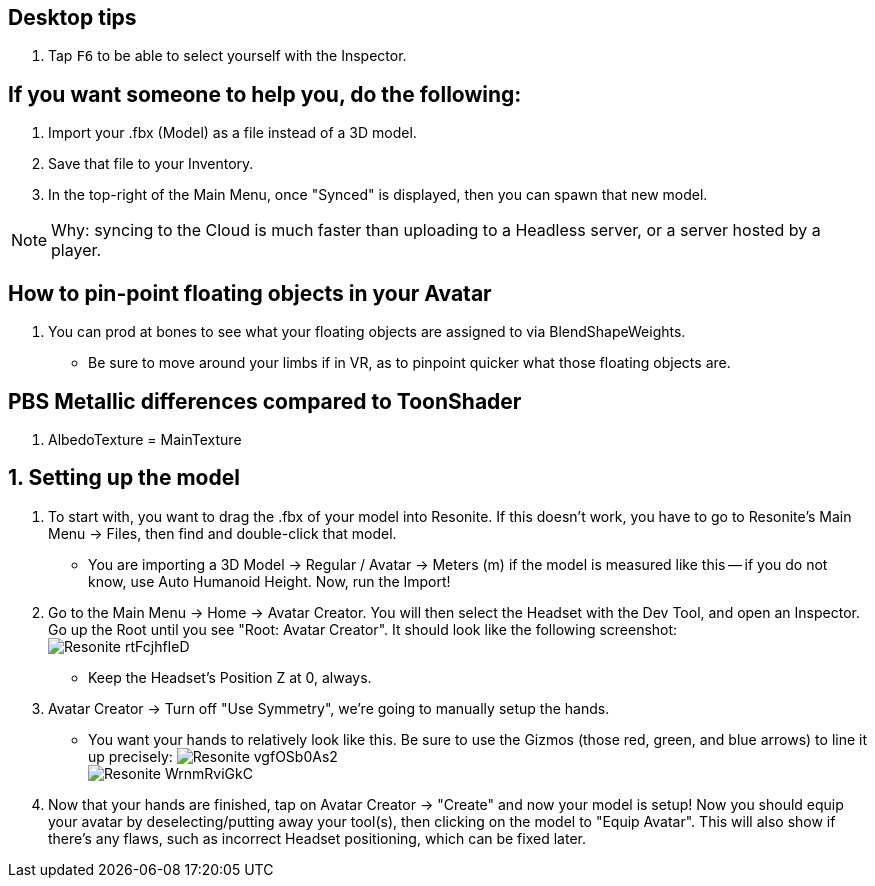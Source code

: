 :experimental:
:imagesdir: ../images/

== Desktop tips
. Tap kbd:[F6] to be able to select yourself with the Inspector.

== If you want someone to help you, do the following:
. Import your .fbx (Model) as a file instead of a 3D model.
. Save that file to your Inventory.
. In the top-right of the Main Menu, once "Synced" is displayed, then you can spawn that new model.

NOTE: Why: syncing to the Cloud is much faster than uploading to a Headless server, or a server hosted by a player.

== How to pin-point floating objects in your Avatar
. You can prod at bones to see what your floating objects are assigned to via BlendShapeWeights.
- Be sure to move around your limbs if in VR, as to pinpoint quicker what those floating objects are.

== PBS Metallic differences compared to ToonShader
. AlbedoTexture = MainTexture

== 1. Setting up the model
. To start with, you want to drag the .fbx of your model into Resonite. If this doesn't work, you have to go to Resonite's Main Menu -> Files, then find and double-click that model.
- You are importing a 3D Model -> Regular / Avatar -> Meters (m) if the model is measured like this -- if you do not know, use Auto Humanoid Height. Now, run the Import!

. Go to the Main Menu -> Home -> Avatar Creator. You will then select the Headset with the Dev Tool, and open an Inspector. Go up the Root until you see "Root: Avatar Creator". It should look like the following screenshot: +
image:Avatar Porting/Resonite_rtFcjhfIeD.jpg[]
- Keep the Headset's Position Z at 0, always.

. Avatar Creator -> Turn off "Use Symmetry", we're going to manually setup the hands.
- You want your hands to relatively look like this. Be sure to use the Gizmos (those red, green, and blue arrows) to line it up precisely:
image:Avatar Porting/Resonite_vgfOSb0As2.jpg[] +
image:Avatar Porting/Resonite_WrnmRviGkC.jpg[]

. Now that your hands are finished, tap on Avatar Creator -> "Create" and now your model is setup! Now you should equip your avatar by deselecting/putting away your tool(s), then clicking on the model to "Equip Avatar". This will also show if there's any flaws, such as incorrect Headset positioning, which can be fixed later.

